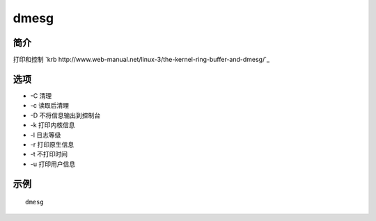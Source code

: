 dmesg
=====================================

简介
^^^^
打印和控制 `krb http://www.web-manual.net/linux-3/the-kernel-ring-buffer-and-dmesg/`_

选项
^^^^

* -C 清理
* -c 读取后清理
* -D 不将信息输出到控制台
* -k 打印内核信息
* -l 日志等级
* -r 打印原生信息
* -t 不打印时间
* -u 打印用户信息

示例
^^^^

::

    dmesg
